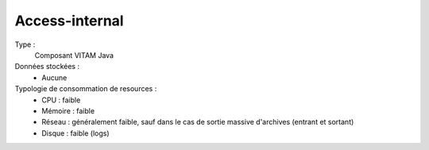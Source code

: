 Access-internal
###############

Type :
	Composant VITAM Java

Données stockées :
	* Aucune

Typologie de consommation de resources :
	* CPU : faible
	* Mémoire : faible
	* Réseau : généralement faible, sauf dans le cas de sortie massive d'archives (entrant et sortant)
	* Disque : faible (logs)
